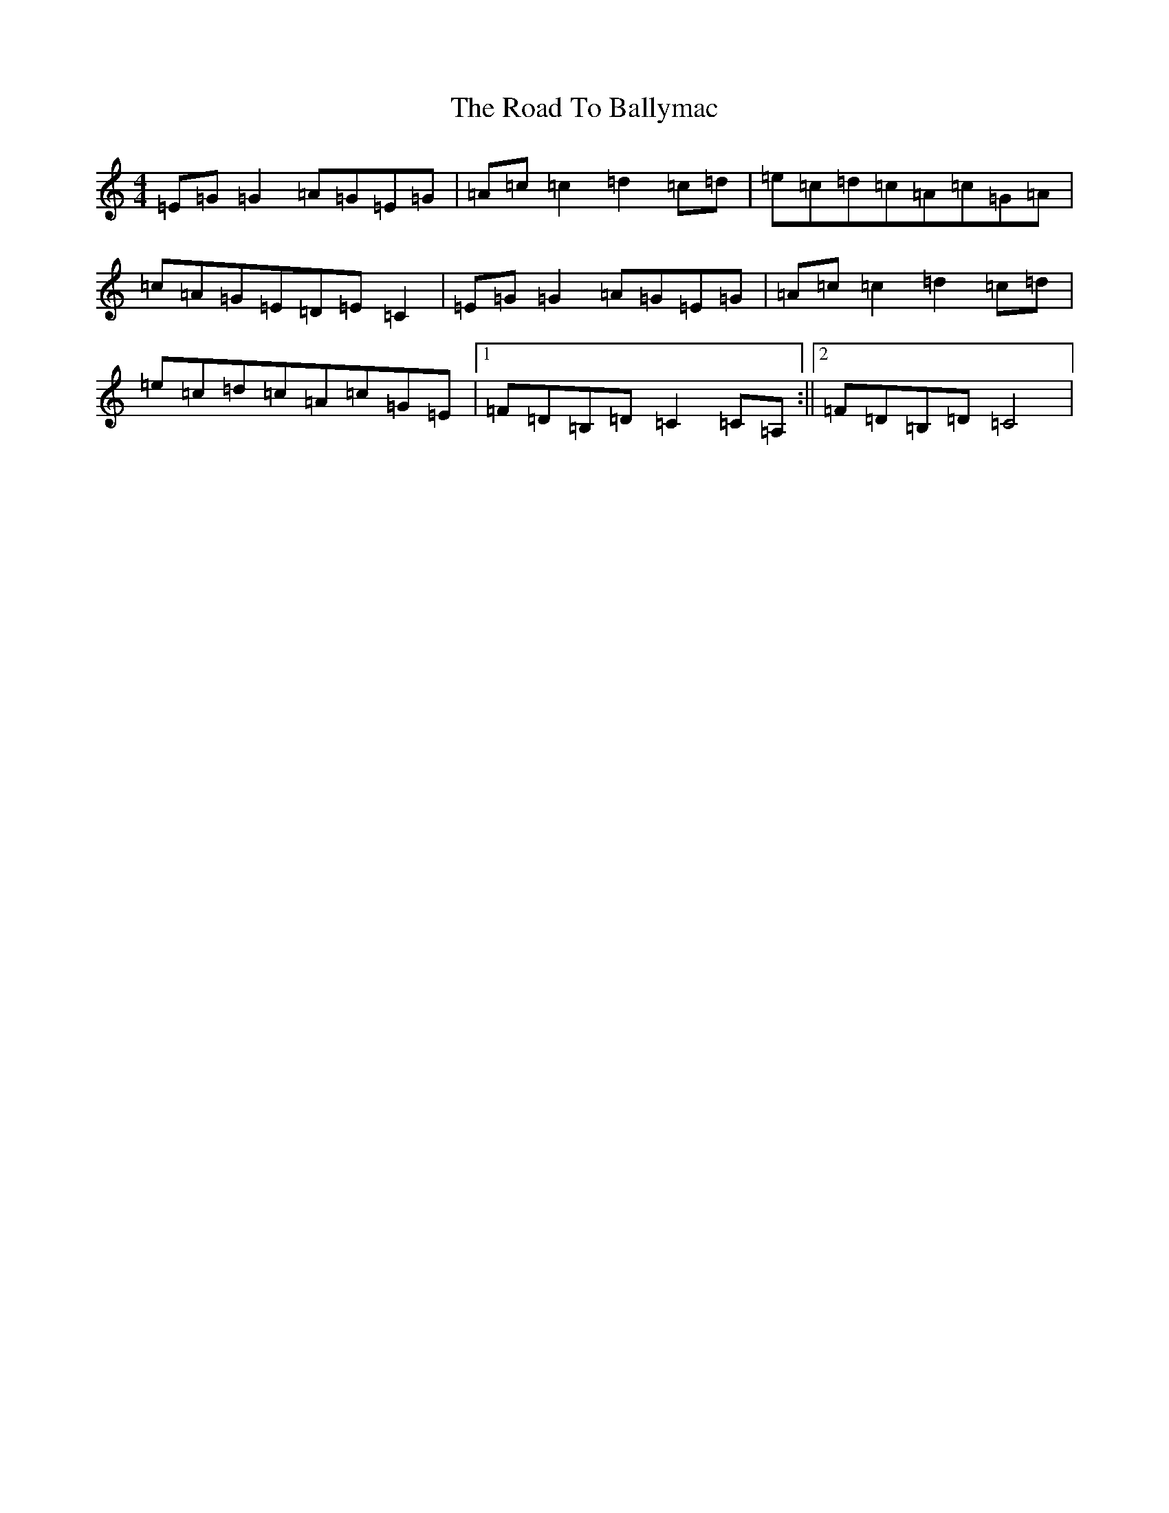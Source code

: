 X: 18222
T: Road To Ballymac, The
S: https://thesession.org/tunes/2251#setting15617
R: reel
M:4/4
L:1/8
K: C Major
=E=G=G2=A=G=E=G|=A=c=c2=d2=c=d|=e=c=d=c=A=c=G=A|=c=A=G=E=D=E=C2|=E=G=G2=A=G=E=G|=A=c=c2=d2=c=d|=e=c=d=c=A=c=G=E|1=F=D=B,=D=C2=C=A,:||2=F=D=B,=D=C4|